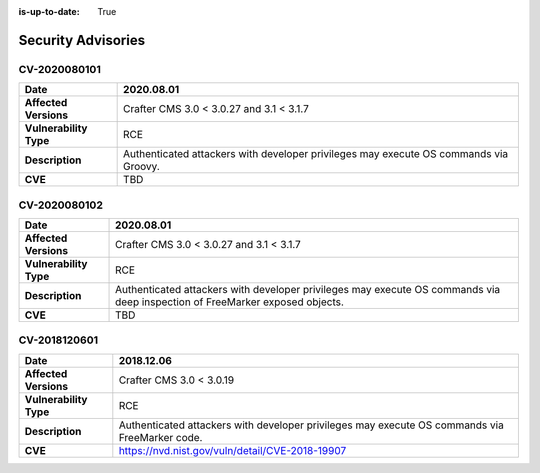 :is-up-to-date: True

.. index:: Crafter CMS Security Advisories, Advisories

===================
Security Advisories
===================

CV-2020080101
=============

======================= ======================================================================================
**Date**                2020.08.01
======================= ======================================================================================
**Affected Versions**   Crafter CMS 3.0 < 3.0.27 and 3.1 < 3.1.7
**Vulnerability Type**  RCE
**Description**         Authenticated attackers with developer privileges may execute OS commands via Groovy.
**CVE**                 TBD
======================= ======================================================================================

CV-2020080102
=============

======================= ======================================================================================
**Date**                2020.08.01
======================= ======================================================================================
**Affected Versions**   Crafter CMS 3.0 < 3.0.27 and 3.1 < 3.1.7
**Vulnerability Type**  RCE
**Description**         Authenticated attackers with developer privileges may execute OS commands via deep \
			inspection of FreeMarker exposed objects.
**CVE**                 TBD
======================= ======================================================================================

CV-2018120601
=============

======================= ======================================================================================
**Date**                2018.12.06
======================= ======================================================================================
**Affected Versions**   Crafter CMS 3.0 < 3.0.19
**Vulnerability Type**  RCE
**Description**         Authenticated attackers with developer privileges may execute OS commands via \
			FreeMarker code.
**CVE**                 https://nvd.nist.gov/vuln/detail/CVE-2018-19907
======================= ======================================================================================
